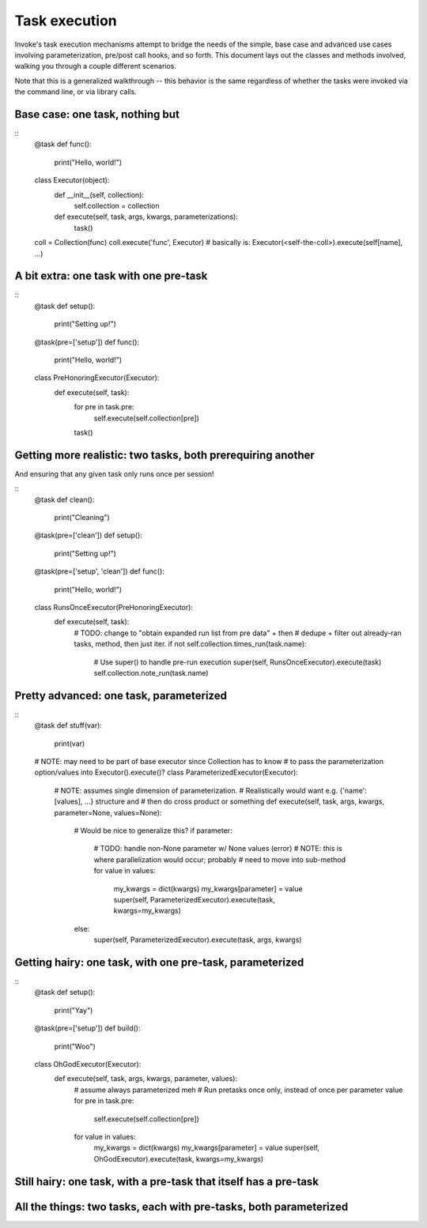 ==============
Task execution
==============

Invoke's task execution mechanisms attempt to bridge the needs of the simple,
base case and advanced use cases involving parameterization, pre/post call
hooks, and so forth. This document lays out the classes and methods involved,
walking you through a couple different scenarios.

Note that this is a generalized walkthrough -- this behavior is the same
regardless of whether the tasks were invoked via the command line, or via
library calls.


Base case: one task, nothing but
================================

::
    @task
    def func():
        print("Hello, world!")

    class Executor(object):
        def __init__(self, collection):
            self.collection = collection

        def execute(self, task, args, kwargs, parameterizations):
            task()

    coll = Collection(func)
    coll.execute('func', Executor)
    # basically is: Executor(<self-the-coll>).execute(self[name], ...)


A bit extra: one task with one pre-task
=======================================

::
    @task
    def setup():
        print("Setting up!")

    @task(pre=['setup'])
    def func():
        print("Hello, world!")

    class PreHonoringExecutor(Executor):
        def execute(self, task):
            for pre in task.pre:
                self.execute(self.collection[pre])
            task()
        

Getting more realistic: two tasks, both prerequiring another
============================================================

And ensuring that any given task only runs once per session!

::
    @task
    def clean():
        print("Cleaning")

    @task(pre=['clean'])
    def setup():
        print("Setting up!")

    @task(pre=['setup', 'clean'])
    def func():
        print("Hello, world!")

    class RunsOnceExecutor(PreHonoringExecutor):
        def execute(self, task):
            # TODO: change to "obtain expanded run list from pre data" + then
            # dedupe + filter out already-ran tasks, method, then just iter.
            if not self.collection.times_run(task.name):
                # Use super() to handle pre-run execution
                super(self, RunsOnceExecutor).execute(task)
                self.collection.note_run(task.name)


Pretty advanced: one task, parameterized
========================================

::
    @task
    def stuff(var):
        print(var)

    # NOTE: may need to be part of base executor since Collection has to know
    # to pass the parameterization option/values into Executor().execute()?
    class ParameterizedExecutor(Executor):
        # NOTE: assumes single dimension of parameterization.
        # Realistically would want e.g. {'name': [values], ...} structure and
        # then do cross product or something
        def execute(self, task, args, kwargs, parameter=None, values=None):
            # Would be nice to generalize this?
            if parameter:
                # TODO: handle non-None parameter w/ None values (error)
                # NOTE: this is where parallelization would occur; probably
                # need to move into sub-method
                for value in values:
                    my_kwargs = dict(kwargs)
                    my_kwargs[parameter] = value
                    super(self, ParameterizedExecutor).execute(task, kwargs=my_kwargs)
            else:
                super(self, ParameterizedExecutor).execute(task, args, kwargs)


Getting hairy: one task, with one pre-task, parameterized
=========================================================

::
    @task
    def setup():
        print("Yay")

    @task(pre=['setup'])
    def build():
        print("Woo")

    class OhGodExecutor(Executor):
        def execute(self, task, args, kwargs, parameter, values):
            # assume always parameterized meh
            # Run pretasks once only, instead of once per parameter value
            for pre in task.pre:
                self.execute(self.collection[pre])
            for value in values:
                my_kwargs = dict(kwargs)
                my_kwargs[parameter] = value
                super(self, OhGodExecutor).execute(task, kwargs=my_kwargs)


Still hairy: one task, with a pre-task that itself has a pre-task
=================================================================

All the things: two tasks, each with pre-tasks, both parameterized
==================================================================
